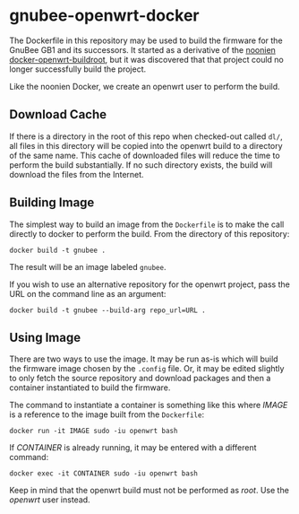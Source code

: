 * gnubee-openwrt-docker

The Dockerfile in this repository may be used to build the firmware
for the GnuBee GB1 and its successors.  It started as a derivative of
the [[https://github.com/noonien/docker-openwrt-buildroot][noonien docker-openwrt-buildroot]], but it was discovered that that
project could no longer successfully build the project.

Like the noonien Docker, we create an openwrt user to perform the build.

** Download Cache

If there is a directory in the root of this repo when checked-out
called =dl/=, all files in this directory will be copied into the
openwrt build to a directory of the same name.  This cache of
downloaded files will reduce the time to perform the build
substantially.  If no such directory exists, the build will download
the files from the Internet.

** Building Image

The simplest way to build an image from the =Dockerfile= is to make
the call directly to docker to perform the build.  From the directory
of this repository:

: docker build -t gnubee .

The result will be an image labeled =gnubee=.

If you wish to use an alternative repository for the openwrt project,
pass the URL on the command line as an argument:

: docker build -t gnubee --build-arg repo_url=URL .

** Using Image

There are two ways to use the image.  It may be run as-is which will
build the firmware image chosen by the =.config= file.  Or, it may be
edited slightly to only fetch the source repository and download
packages and then a container instantiated to build the firmware.

The command to instantiate a container is something like this where
/IMAGE/ is a reference to the image built from the =Dockerfile=:

: docker run -it IMAGE sudo -iu openwrt bash

If /CONTAINER/ is already running, it may be entered with a different
command:

: docker exec -it CONTAINER sudo -iu openwrt bash

Keep in mind that the openwrt build must not be performed as /root/.
Use the /openwrt/ user instead.
